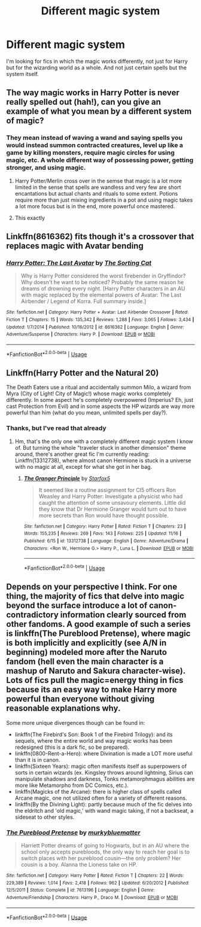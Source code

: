 #+TITLE: Different magic system

* Different magic system
:PROPERTIES:
:Author: Dropofrum
:Score: 19
:DateUnix: 1574648428.0
:DateShort: 2019-Nov-25
:FlairText: Request
:END:
I'm looking for fics in which the magic works differently, not just for Harry but for the wizarding world as a whole. And not just certain spells but the system itself.


** The way magic works in Harry Potter is never really spelled out (hah!), can you give an example of what you mean by a different system of magic?
:PROPERTIES:
:Author: MrLore
:Score: 10
:DateUnix: 1574655403.0
:DateShort: 2019-Nov-25
:END:

*** They mean instead of waving a wand and saying spells you would instead summon contracted creatures, level up like a game by killing monsters, require magic circles for using magic, etc. A whole different way of possessing power, getting stronger, and using magic.
:PROPERTIES:
:Author: AlreadyGoneAway
:Score: 9
:DateUnix: 1574663099.0
:DateShort: 2019-Nov-25
:END:

**** Harry Potter/Merlin cross over in the semse that magic is a lot more limited in the sense that spells are wandless and very few are short encantations but actual chants and rituals to some extent. Potions require more than just mixing ingredients in a pot and using magic takes a lot more focus but is in the end, more powerful once mastered.
:PROPERTIES:
:Author: jasoneill23
:Score: 5
:DateUnix: 1574665017.0
:DateShort: 2019-Nov-25
:END:


**** This exactly
:PROPERTIES:
:Author: Dropofrum
:Score: 3
:DateUnix: 1574678661.0
:DateShort: 2019-Nov-25
:END:


** Linkffn(8616362) fits though it's a crossover that replaces magic with Avatar bending
:PROPERTIES:
:Author: WetBananas
:Score: 5
:DateUnix: 1574685901.0
:DateShort: 2019-Nov-25
:END:

*** [[https://www.fanfiction.net/s/8616362/1/][*/Harry Potter: The Last Avatar/*]] by [[https://www.fanfiction.net/u/2516816/The-Sorting-Cat][/The Sorting Cat/]]

#+begin_quote
  Why is Harry Potter considered the worst firebender in Gryffindor? Why doesn't he want to be noticed? Probably the same reason he dreams of drowning every night. [Harry Potter characters in an AU with magic replaced by the elemental powers of Avatar: The Last Airbender / Legend of Korra. Full summary inside.]
#+end_quote

^{/Site/:} ^{fanfiction.net} ^{*|*} ^{/Category/:} ^{Harry} ^{Potter} ^{+} ^{Avatar:} ^{Last} ^{Airbender} ^{Crossover} ^{*|*} ^{/Rated/:} ^{Fiction} ^{T} ^{*|*} ^{/Chapters/:} ^{15} ^{*|*} ^{/Words/:} ^{135,342} ^{*|*} ^{/Reviews/:} ^{1,288} ^{*|*} ^{/Favs/:} ^{3,065} ^{*|*} ^{/Follows/:} ^{3,434} ^{*|*} ^{/Updated/:} ^{1/7/2014} ^{*|*} ^{/Published/:} ^{10/16/2012} ^{*|*} ^{/id/:} ^{8616362} ^{*|*} ^{/Language/:} ^{English} ^{*|*} ^{/Genre/:} ^{Adventure/Suspense} ^{*|*} ^{/Characters/:} ^{Harry} ^{P.} ^{*|*} ^{/Download/:} ^{[[http://www.ff2ebook.com/old/ffn-bot/index.php?id=8616362&source=ff&filetype=epub][EPUB]]} ^{or} ^{[[http://www.ff2ebook.com/old/ffn-bot/index.php?id=8616362&source=ff&filetype=mobi][MOBI]]}

--------------

*FanfictionBot*^{2.0.0-beta} | [[https://github.com/tusing/reddit-ffn-bot/wiki/Usage][Usage]]
:PROPERTIES:
:Author: FanfictionBot
:Score: 1
:DateUnix: 1574685915.0
:DateShort: 2019-Nov-25
:END:


** Linkffn(Harry Potter and the Natural 20)

The Death Eaters use a ritual and accidentally summon Milo, a wizard from Myra (City of Light! City of Magic!) whose magic works completely differently. In some aspect he's completely overpowered (Imperius? Eh, just cast Protection from Evil) and in some aspects the HP wizards are way more powerful than him (what do you mean, unlimited spells per day?).
:PROPERTIES:
:Author: 15_Redstones
:Score: 5
:DateUnix: 1574674249.0
:DateShort: 2019-Nov-25
:END:

*** Thanks, but I've read that already
:PROPERTIES:
:Author: Dropofrum
:Score: 1
:DateUnix: 1574678724.0
:DateShort: 2019-Nov-25
:END:

**** Hm, that's the only one with a completely different magic system I know of. But turning the whole "traveler stuck in another dimension" theme around, there's another great fic I'm currently reading: Linkffn(13312738), where almost canon Hermione is stuck in a universe with no magic at all, except for what she got in her bag.
:PROPERTIES:
:Author: 15_Redstones
:Score: 3
:DateUnix: 1574679465.0
:DateShort: 2019-Nov-25
:END:

***** [[https://www.fanfiction.net/s/13312738/1/][*/The Granger Principle/*]] by [[https://www.fanfiction.net/u/2548648/Starfox5][/Starfox5/]]

#+begin_quote
  It seemed like a routine assignment for CI5 officers Ron Weasley and Harry Potter: Investigate a physicist who had caught the attention of some unsavoury elements. Little did they know that Dr Hermione Granger would turn out to have more secrets than Ron would have thought possible.
#+end_quote

^{/Site/:} ^{fanfiction.net} ^{*|*} ^{/Category/:} ^{Harry} ^{Potter} ^{*|*} ^{/Rated/:} ^{Fiction} ^{T} ^{*|*} ^{/Chapters/:} ^{23} ^{*|*} ^{/Words/:} ^{155,235} ^{*|*} ^{/Reviews/:} ^{269} ^{*|*} ^{/Favs/:} ^{143} ^{*|*} ^{/Follows/:} ^{225} ^{*|*} ^{/Updated/:} ^{11/16} ^{*|*} ^{/Published/:} ^{6/15} ^{*|*} ^{/id/:} ^{13312738} ^{*|*} ^{/Language/:} ^{English} ^{*|*} ^{/Genre/:} ^{Adventure/Drama} ^{*|*} ^{/Characters/:} ^{<Ron} ^{W.,} ^{Hermione} ^{G.>} ^{Harry} ^{P.,} ^{Luna} ^{L.} ^{*|*} ^{/Download/:} ^{[[http://www.ff2ebook.com/old/ffn-bot/index.php?id=13312738&source=ff&filetype=epub][EPUB]]} ^{or} ^{[[http://www.ff2ebook.com/old/ffn-bot/index.php?id=13312738&source=ff&filetype=mobi][MOBI]]}

--------------

*FanfictionBot*^{2.0.0-beta} | [[https://github.com/tusing/reddit-ffn-bot/wiki/Usage][Usage]]
:PROPERTIES:
:Author: FanfictionBot
:Score: 1
:DateUnix: 1574679483.0
:DateShort: 2019-Nov-25
:END:


** Depends on your perspective I think. For one thing, the majority of fics that delve into magic beyond the surface introduce a lot of canon-contradictory information clearly sourced from other fandoms. A good example of such a series is linkffn(The Pureblood Pretense), where magic is both implicitly and explicitly (see A/N in beginning) modeled more after the Naruto fandom (hell even the main character is a mashup of Naruto and Sakura character-wise). Lots of fics pull the magic=energy thing in fics because its an easy way to make Harry more powerful than everyone without giving reasonable explanations why.

Some more unique divergences though can be found in:

- linkffn(The Firebird's Son: Book 1 of the Firebird Trilogy): and its sequels, where the entire world and way magic works has been redesigned (this is a dark fic, so be prepared).
- linkffn(0800-Rent-a-Hero): where Divination is made a LOT more useful than it is in canon.
- linkffn(Sixteen Years): magic often manifests itself as superpowers of sorts in certain wizards (ex. Kingsley throws around lightning, Sirius can manipulate shadows and darkness, Tonks metamorphmagus abilities are more like Metamorpho from DC Comics, etc.).
- linkffn(Magicks of the Arcane): there is higher class of spells called Arcane magic, one not utilized often for a variety of different reasons.
- linkffn(By the Divining Light): partly because much of the fic delves into the eldritch and 'old magic,' with wand magic taking, if not a backseat, a sideseat to other styles.
:PROPERTIES:
:Author: XeshTrill
:Score: 3
:DateUnix: 1574697271.0
:DateShort: 2019-Nov-25
:END:

*** [[https://www.fanfiction.net/s/7613196/1/][*/The Pureblood Pretense/*]] by [[https://www.fanfiction.net/u/3489773/murkybluematter][/murkybluematter/]]

#+begin_quote
  Harriett Potter dreams of going to Hogwarts, but in an AU where the school only accepts purebloods, the only way to reach her goal is to switch places with her pureblood cousin---the only problem? Her cousin is a boy. Alanna the Lioness take on HP.
#+end_quote

^{/Site/:} ^{fanfiction.net} ^{*|*} ^{/Category/:} ^{Harry} ^{Potter} ^{*|*} ^{/Rated/:} ^{Fiction} ^{T} ^{*|*} ^{/Chapters/:} ^{22} ^{*|*} ^{/Words/:} ^{229,389} ^{*|*} ^{/Reviews/:} ^{1,014} ^{*|*} ^{/Favs/:} ^{2,418} ^{*|*} ^{/Follows/:} ^{962} ^{*|*} ^{/Updated/:} ^{6/20/2012} ^{*|*} ^{/Published/:} ^{12/5/2011} ^{*|*} ^{/Status/:} ^{Complete} ^{*|*} ^{/id/:} ^{7613196} ^{*|*} ^{/Language/:} ^{English} ^{*|*} ^{/Genre/:} ^{Adventure/Friendship} ^{*|*} ^{/Characters/:} ^{Harry} ^{P.,} ^{Draco} ^{M.} ^{*|*} ^{/Download/:} ^{[[http://www.ff2ebook.com/old/ffn-bot/index.php?id=7613196&source=ff&filetype=epub][EPUB]]} ^{or} ^{[[http://www.ff2ebook.com/old/ffn-bot/index.php?id=7613196&source=ff&filetype=mobi][MOBI]]}

--------------

*FanfictionBot*^{2.0.0-beta} | [[https://github.com/tusing/reddit-ffn-bot/wiki/Usage][Usage]]
:PROPERTIES:
:Author: FanfictionBot
:Score: 1
:DateUnix: 1574697317.0
:DateShort: 2019-Nov-25
:END:
